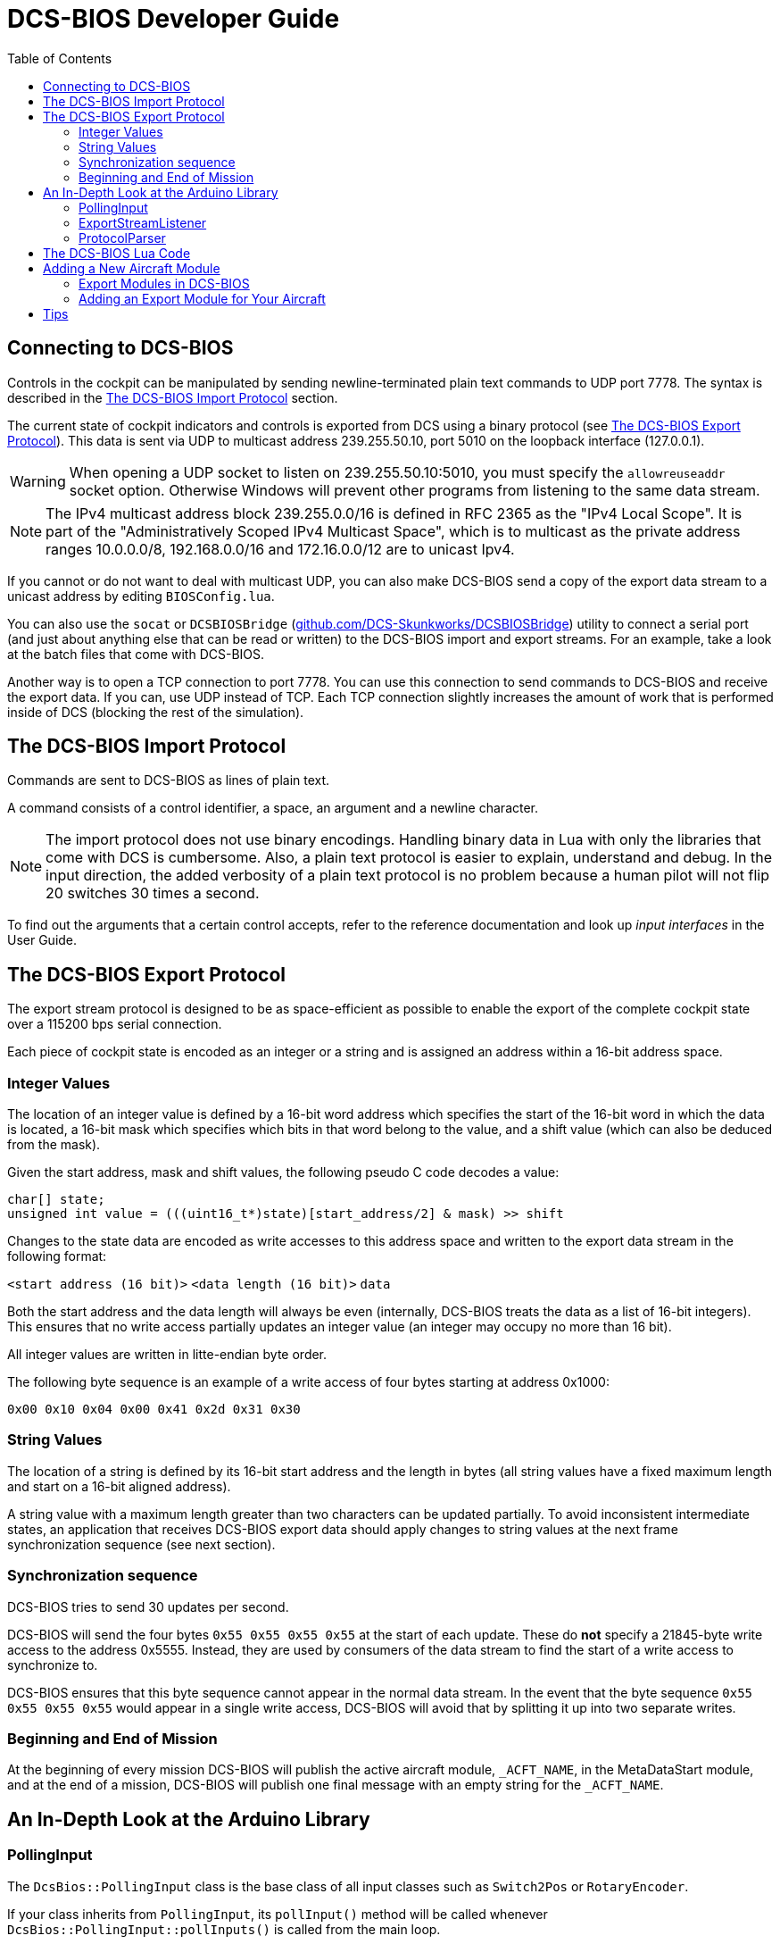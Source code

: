 = DCS-BIOS Developer Guide
:hide-uri-scheme:
:toc: right
:icons: font
:toclevels: 2
:imagesdir: images

== Connecting to DCS-BIOS

Controls in the cockpit can be manipulated by sending newline-terminated plain text commands to UDP port 7778.
The syntax is described in the <<The DCS-BIOS Import Protocol>> section.

The current state of cockpit indicators and controls is exported from DCS using a binary protocol (see <<The DCS-BIOS Export Protocol>>). This data is sent via UDP to multicast address 239.255.50.10, port 5010 on the loopback interface (127.0.0.1).

WARNING: When opening a UDP socket to listen on 239.255.50.10:5010, you must specify the `allowreuseaddr` socket option.
Otherwise Windows will prevent other programs from listening to the same data stream.

NOTE: The IPv4 multicast address block 239.255.0.0/16 is defined in RFC 2365 as the "IPv4 Local Scope".
It is part of the "Administratively Scoped IPv4 Multicast Space", which is to multicast as the private address ranges 10.0.0.0/8, 192.168.0.0/16 and 172.16.0.0/12 are to unicast Ipv4.

If you cannot or do not want to deal with multicast UDP, you can also make DCS-BIOS send a copy of the export data stream to a unicast address by editing `BIOSConfig.lua`.

You can also use the `socat` or `DCSBIOSBridge` (https://github.com/DCS-Skunkworks/DCSBIOSBridge)  utility to connect a serial port (and just about anything else that can be read or written) to the DCS-BIOS import and export streams.
For an example, take a look at the batch files that come with DCS-BIOS.

Another way is to open a TCP connection to port 7778.
You can use this connection to send commands to DCS-BIOS and receive the export data.
If you can, use UDP instead of TCP.
Each TCP connection slightly increases the amount of work that is performed inside of DCS (blocking the rest of the simulation).


== The DCS-BIOS Import Protocol

Commands are sent to DCS-BIOS as lines of plain text.

A command consists of a control identifier, a space, an argument and a newline character.

NOTE: The import protocol does not use binary encodings.
Handling binary data in Lua with only the libraries that come with DCS is cumbersome.
Also, a plain text protocol is easier to explain, understand and debug.
In the input direction, the added verbosity of a plain text protocol is no problem because a human pilot will not flip 20 switches 30 times a second.

To find out the arguments that a certain control accepts, refer to the reference documentation and look up _input interfaces_ in the User Guide.

== The DCS-BIOS Export Protocol

The export stream protocol is designed to be as space-efficient as possible to enable the export of the complete cockpit state over a 115200 bps serial connection.

Each piece of cockpit state is encoded as an integer or a string and is assigned an address within a 16-bit address space.

=== Integer Values

The location of an integer value is defined by a 16-bit word address which specifies the start of the 16-bit word in which the data is located, a 16-bit mask which specifies which bits in that word belong to the value, and a shift value (which can also be deduced from the mask).

Given the start address, mask and shift values, the following pseudo C code decodes a value:
[source,c]
----
char[] state;
unsigned int value = (((uint16_t*)state)[start_address/2] & mask) >> shift
----

Changes to the state data are encoded as write accesses to this address space and written to the export data stream in the following format:

`<start address (16 bit)>` `<data length (16 bit)>` `data`

Both the start address and the data length will always be even (internally, DCS-BIOS treats the data as a list of 16-bit integers).
This ensures that no write access partially updates an integer value (an integer may occupy no more than 16 bit).

All integer values are written in litte-endian byte order.

The following byte sequence is an example of a write access of four bytes starting at address 0x1000:

----
0x00 0x10 0x04 0x00 0x41 0x2d 0x31 0x30
----

=== String Values

The location of a string is defined by its 16-bit start address and the length in bytes (all string values have a fixed maximum length and start on a 16-bit aligned address).

A string value with a maximum length greater than two characters can be updated partially.
To avoid inconsistent intermediate states, an application that receives DCS-BIOS export data should apply changes to string values at the next frame synchronization sequence (see next section).

=== Synchronization sequence

DCS-BIOS tries to send 30 updates per second.

DCS-BIOS will send the four bytes `0x55 0x55 0x55 0x55` at the start of each update.
These do *not* specify a 21845-byte write access to the address 0x5555.
Instead, they are used by consumers of the data stream to find the start of a write access to synchronize to.

DCS-BIOS ensures that this byte sequence cannot appear in the normal data stream.
In the event that the byte sequence `0x55 0x55 0x55 0x55` would appear in a single write access, DCS-BIOS will avoid that by splitting it up into two separate writes.

=== Beginning and End of Mission

At the beginning of every mission DCS-BIOS will publish the active aircraft module, `_ACFT_NAME`, in the MetaDataStart module, and at the end of a mission, DCS-BIOS will publish one final message with an empty string for the `_ACFT_NAME`.

== An In-Depth Look at the Arduino Library

=== PollingInput

The `DcsBios::PollingInput` class is the base class of all input classes such as `Switch2Pos` or `RotaryEncoder`.

If your class inherits from `PollingInput`, its `pollInput()` method will be called whenever `DcsBios::PollingInput::pollInputs()` is called from the main loop.

To make this happen, the constructor of `PollingInput` maintains a global singly-linked list of all `PollingInput` instances.

=== ExportStreamListener

If your class inherits from `ExportStreamListener`, its `onDcsBiosWrite(unsigned int address, unsigned int data)` method will be called every time a `ProtocolParser` finishes receiving new export stream data.

Its `onDcsBiosFrameSync()` method will be called every time the synchronization sequence (`0x55 0x55 0x55 0x55`) is received.
The `StringBuffer` class uses this to avoid calling your code with an inconsistent string mid-update.

=== ProtocolParser

If you feed the export stream data you receive from DCS-BIOS to the `processChar` method of a `ProtocolParser` instance, it will interpret the data and ensure that the global `onDcsBiosWrite` function as well as every `ExportStreamListener`'s `onDcsBiosWrite` and `onDcsBiosFrameSync` methods are called with the results.

== The DCS-BIOS Lua Code

DCS-BIOS is loaded by executing the `BIOS.lua` file.
That file loads all other DCS-BIOS code.

The following is an overview of the other files and their purpose:

BIOSConfig.lua:: This contains TCP/UDP settings

BIOS.lua:: Sets up the export hooks to DCS and makes calls to write all modules to JSON.

lib/io:: Contains all files needed for TCP/UDP transmission.

Protocol.lua:: Writes modules to memory and JSON.

Module.lua:: This is the main class which all aircraft modules inherits from. Contains all functions needed for creating input and export functions for a control.

lib/modules/air_craft/A-10C.lua, lib/modules/aircraft/UH-1H.lua, etc:: Each aircraft module has its own file where all of its controls are defined.


== Adding a New Aircraft Module

This section describes how to add support for another aircraft module.

=== Export Modules in DCS-BIOS

DCS-BIOS consists of several export modules (they are what you select in the "module" drop-down field in `Bort` (https://github.com/DCS-Skunkworks/Bort) or `BIOSBuddy` (https://github.com/DCS-Skunkworks/BIOSBuddy). Each export module is assigned to one or multiple aircraft and several export modules can be active at the same time.

The `MetadataStart` and `MetadataEnd` modules are special: they are always active, even if there is no active aircraft (e.g. in spectator mode in a multiplayer game). The `CommonData` module is always active when any of the aircraft in `AircraftList.lua` is active. It exports generic information like altitude, position and heading.

* Each export module is defined in its own file in the `aircraft_modules` subdirectory.
* Each export module is loaded by `BIOS.lua`.

=== Adding an Export Module for Your Aircraft

If this a new aircraft that doesn't exist in `dcs-bios` then find out the exact name of your aircraft in DCS: World.
To do this, open the `Bort` or `BIOSBuddy` while in your aircraft and look at the `_ACFT_NAME` value in the `MetadataStart` module.

Please visit the developer wiki (https://github.com/DCS-Skunkworks/dcs-bios/wiki/Developer-Guide) for further instructions.


== Tips

When developing you can log variables for a plane to the logfile (`DCS-BIOS.log`) which is in the same directory as `dcs.log`.
Add this in the beginning of the file if it is not there already:

`local Log = require("Scripts.DCS-BIOS.lib.common.Log")`

Then call:

`Log:log("YOUR DEBUG TEXT")`

`Log:log(your_variable)`

*Just remember to remove it after developing or the log file will be very big!*
